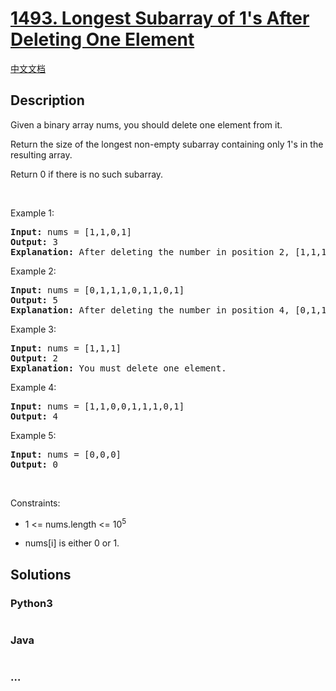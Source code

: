 * [[https://leetcode.com/problems/longest-subarray-of-1s-after-deleting-one-element][1493.
Longest Subarray of 1's After Deleting One Element]]
  :PROPERTIES:
  :CUSTOM_ID: longest-subarray-of-1s-after-deleting-one-element
  :END:
[[./solution/1400-1499/1493.Longest Subarray of 1%27s After Deleting One Element/README.org][中文文档]]

** Description
   :PROPERTIES:
   :CUSTOM_ID: description
   :END:

#+begin_html
  <p>
#+end_html

Given a binary array nums, you should delete one element from it.

#+begin_html
  </p>
#+end_html

#+begin_html
  <p>
#+end_html

Return the size of the longest non-empty subarray containing only 1's in
the resulting array.

#+begin_html
  </p>
#+end_html

#+begin_html
  <p>
#+end_html

Return 0 if there is no such subarray.

#+begin_html
  </p>
#+end_html

#+begin_html
  <p>
#+end_html

 

#+begin_html
  </p>
#+end_html

#+begin_html
  <p>
#+end_html

Example 1:

#+begin_html
  </p>
#+end_html

#+begin_html
  <pre>
  <strong>Input:</strong> nums = [1,1,0,1]
  <strong>Output:</strong> 3
  <strong>Explanation: </strong>After deleting the number in position 2, [1,1,1] contains 3 numbers with value of 1&#39;s.</pre>
#+end_html

#+begin_html
  <p>
#+end_html

Example 2:

#+begin_html
  </p>
#+end_html

#+begin_html
  <pre>
  <strong>Input:</strong> nums = [0,1,1,1,0,1,1,0,1]
  <strong>Output:</strong> 5
  <strong>Explanation: </strong>After deleting the number in position 4, [0,1,1,1,1,1,0,1] longest subarray with value of 1&#39;s is [1,1,1,1,1].</pre>
#+end_html

#+begin_html
  <p>
#+end_html

Example 3:

#+begin_html
  </p>
#+end_html

#+begin_html
  <pre>
  <strong>Input:</strong> nums = [1,1,1]
  <strong>Output:</strong> 2
  <strong>Explanation: </strong>You must delete one element.</pre>
#+end_html

#+begin_html
  <p>
#+end_html

Example 4:

#+begin_html
  </p>
#+end_html

#+begin_html
  <pre>
  <strong>Input:</strong> nums = [1,1,0,0,1,1,1,0,1]
  <strong>Output:</strong> 4
  </pre>
#+end_html

#+begin_html
  <p>
#+end_html

Example 5:

#+begin_html
  </p>
#+end_html

#+begin_html
  <pre>
  <strong>Input:</strong> nums = [0,0,0]
  <strong>Output:</strong> 0
  </pre>
#+end_html

#+begin_html
  <p>
#+end_html

 

#+begin_html
  </p>
#+end_html

#+begin_html
  <p>
#+end_html

Constraints:

#+begin_html
  </p>
#+end_html

#+begin_html
  <ul>
#+end_html

#+begin_html
  <li>
#+end_html

1 <= nums.length <= 10^5

#+begin_html
  </li>
#+end_html

#+begin_html
  <li>
#+end_html

nums[i] is either 0 or 1.

#+begin_html
  </li>
#+end_html

#+begin_html
  </ul>
#+end_html

** Solutions
   :PROPERTIES:
   :CUSTOM_ID: solutions
   :END:

#+begin_html
  <!-- tabs:start -->
#+end_html

*** *Python3*
    :PROPERTIES:
    :CUSTOM_ID: python3
    :END:
#+begin_src python
#+end_src

*** *Java*
    :PROPERTIES:
    :CUSTOM_ID: java
    :END:
#+begin_src java
#+end_src

*** *...*
    :PROPERTIES:
    :CUSTOM_ID: section
    :END:
#+begin_example
#+end_example

#+begin_html
  <!-- tabs:end -->
#+end_html
